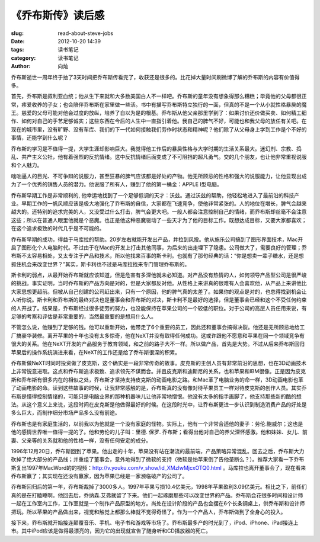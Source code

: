 《乔布斯传》读后感
#####################

:slug: read-about-steve-jobs
:date: 2012-10-20 14:39
:tags: 读书笔记
:category: 读书笔记
:author: 向灿


乔布斯逝世一周年终于抽了3天时间把乔布斯传看完了，收获还是很多的。比花掉大量时间刷微博了解的乔布斯的内容有价值得多。

首先，乔布斯是叙利亚血统；他从生下来就和大多数美国白人不一样吧。乔布斯的童年没有想象得那么糟糕；毕竟他的父母都很正常，疼爱收养的子女；也会陪伴乔布斯在家里做一些活。书中有描写乔布斯特立独行的一面，但真的不是一个从小就性格暴戾的魔王。慈爱的父母可能对他会过度的放纵，培养了自以为是的根基。乔布斯从他父亲那里学到了：如果讨价还价做买卖、如何精工细作、如何对自己的手艺足够诚实；这些东西在今后的人生中一直指引着他。我自己的脾气不好，可能也和我父母的放任有关吧。在现在的城市里，没有旷野、没有车库、我们的下一代如何接触我们劳作时状态和精神呢？他们除了从父母身上学到工作是个不好的事情，还能学到什么呢？

乔布斯的学习是不值得一提，大学生涯却影响巨大。我觉得他工作后的暴戾性格与大学时期的生活关系最大。迷幻剂、宗教、捣乱、共产主义公社，他有着强烈的反抗情绪。这中反抗情绪后面变成了不可阻挡的超凡勇气。交的几个朋友，也让他非常重视说服和个人魅力。

咄咄逼人的目光、不可争辩的说服力，甚至狂暴的脾气应该都是好处的产物。他无所顾忌的性格和强大的说服能力，让他显现出成为了一个优秀的销售人员的潜力。他说服了所有人，赚到了他的第一桶金：APPLE I型电脑。

乔布斯早期工作是非常顺利的, 他幸运地找到了一个足够低调的天才：沃兹。通过沃兹的帮助，他轻松地进入了最前沿的科技产业。早期工作的一帆风顺应该是极大地强化了乔布斯的自信，大家都在飞速竞争，使他非常紧张的。人的地位在增长，脾气会越来越大的。还特别的追求完美的人，又没受过什么打击，脾气会更大吧。一般人都会注意控制自己的情绪，而乔布斯却丝毫不会注意这些；所以在普通人眼里他就是个恶魔。也正是他这种恶魔驱动了一些天才为了他的目标工作。既想达成目标，又要大家都喜欢；在这个追求极致的时代几乎是不可能的。

乔布斯早期的成功，得益于马库拉的帮助。20岁左右就能开发出产品，并拉到风投。他从施乐公司搞到了图形界面技术，Mac开启了图形化个人电脑时代。不过由于在Mac的开发上打击其他同事，为后来的出走埋下了隐患。公司做大了，需要良好的管理；乔布斯不太容易相处，又太专注于产品和技术，所以他找来百事的斯卡利。也就有了那句经典的话：“你是想卖一辈子糖水，还是想抓住机会来改变世界？”其实，斯卡利也不过是马库拉找来专门管理乔布斯的。

斯卡利的弱点，从最开始乔布斯就应该知道，但是危害有多深他就未必知道。对产品没有热情的人，如何领导产品型公司是很严峻的挑战。事实证明，当时乔布斯的产品方向是对的，但是大家都反对他。从性格上来讲真的很难有人会喜欢他，从产品上来讲他比大家思想更超前。但被从自己创建的公司赶出来，只有一个原因，他的脾气真的太差了。如果你的观点是对的，也总得找到机会让人听你说。斯卡利和乔布斯的最终对决也是董事会和乔布斯的对决，斯卡利不是最好的选择，但是董事会已经和这个不受任何约束的人开战了。结果是，乔布斯经过很多徒劳的努力，也没能保持在苹果公司的一个较低的职位。对于公司的高层人员任用来说，有足够的考察和评估是非常重要的，当然最重要的是想用什么人。

不管怎么说，他赚到了足够的钱。他可以重新开始，他带走了6个重要的员工，因此还和董事会搞得决裂。他还是无所顾忌地给工厂搞豪华装修。离开苹果的十年也没有太多惊奇，他在NeXT并没有取得任何成功。这或许跟他不愿意和苹果在同一个领域竞争有很大的关系。他在NeXT开发的产品服务于教育领域，和之前的路子大不一样。所以做产品，首先是大势。不过从后来乔布斯回归苹果后的操作系统演进来看，在NeXT的工作还是给了乔布斯很深的积累。 

乔布斯做NeXT时同时投资做了皮克斯，这个确实是一段非常传奇的故事。皮克斯的主创人员有非常前沿的思想，也在3D动画技术上非常锐意进取。这点和乔布斯追求极致、追求领先不谋而合。并且皮克斯和迪斯尼的关系，也和苹果和IBM很像。正是因为皮克斯和乔布斯有很多内在的相似之处，乔布斯才坚持支持皮克斯的动画电影之路。和Mac革了电脑业务的命一样，3D动画电影也革了动画电影的命。读到这些故事的时候，让我非常感触的是，乔布斯真的没有像对待苹果员工一样对待皮克斯的创作人员。其实乔布斯是懂得控制情绪的，可能只是电脑业界的那种机器味儿让他非常地憎恨。他没有太多的指手画脚了，他支持那些新的酷的想法。从这个意义上来说，这段时间在皮克斯是他做得最好的时候。在这段时光中，让乔布斯更进一步认识到制造消费产品的好处是多么巨大，而制作细分市场产品多么没有前途。

乔布斯也是有家庭生活的，以前我以为他就是一个没有家庭的怪物。实际上，他有一个非常合适他的妻子：劳伦.鲍威尔；这也是他的感情世界唯一值得一提的了。他和劳伦的儿子叫：里德. 保罗. 乔布斯；看得出他对自己的养父深怀感激。他和妹妹、女儿、前妻、父亲等的关系就和他的性格一样，没有任何安定的成分。

1996年12月20日，乔布斯回到了苹果。他出走的十年，苹果没有站在潮流的最前端，产品策略异常混乱。回去之后，乔布斯大力砍掉了绝大部分的产品线；并重组了董事会，意外地得到了微软的支持（微软是怕苹果倒了告他垄断么？）。推荐大家看一下乔布斯复出1997年MacWord的的视频：http://v.youku.com/v_show/id_XMzIwMjcxOTQ0.html 。马库拉也离开董事会了，现在看来乔布斯赢了；其实现在还没有赢家，因为苹果已经是一家濒临破产的公司了。

乔布斯回归后的第一年，乔布斯裁掉了3000多人。1997年苹果亏损10.4亿美元，1998年苹果盈利3.09亿美元。相比之下，前任们真的是在打瞌睡啊。他回去后，乔纳森.艾弗就留了下来。他们一起琢磨那些可以改变世界的产品。乔布斯会花很多时间和设计师一起在工作室内工作，工作室就是一个制作产品原型的地方。尚处在设计阶段的产品也会摆在6个长条钢桌上，供乔布斯和设计师把玩。所以苹果的产品做出来，视觉和触觉上都那么棒就不觉得奇怪了。作为一个产品人，乔布斯做到了全身心的投入。

接下来，乔布斯就开始接连颠覆音乐、手机、电子书和游戏等市场了。乔布斯最多产的时光到了，iPod、iPhone、iPad接连上市。其中iPod应该是做得最漂亮的，因为它的出现就宣告了随身听和CD播放器的死亡。




